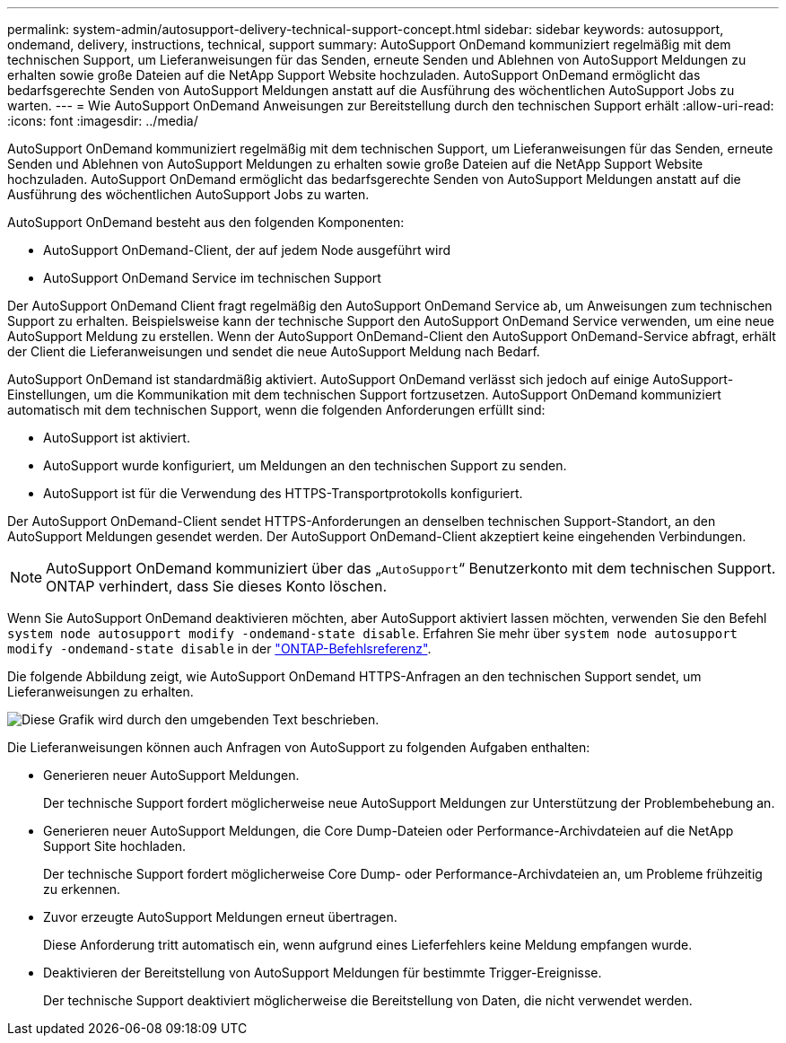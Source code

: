 ---
permalink: system-admin/autosupport-delivery-technical-support-concept.html 
sidebar: sidebar 
keywords: autosupport, ondemand, delivery, instructions, technical, support 
summary: AutoSupport OnDemand kommuniziert regelmäßig mit dem technischen Support, um Lieferanweisungen für das Senden, erneute Senden und Ablehnen von AutoSupport Meldungen zu erhalten sowie große Dateien auf die NetApp Support Website hochzuladen. AutoSupport OnDemand ermöglicht das bedarfsgerechte Senden von AutoSupport Meldungen anstatt auf die Ausführung des wöchentlichen AutoSupport Jobs zu warten. 
---
= Wie AutoSupport OnDemand Anweisungen zur Bereitstellung durch den technischen Support erhält
:allow-uri-read: 
:icons: font
:imagesdir: ../media/


[role="lead"]
AutoSupport OnDemand kommuniziert regelmäßig mit dem technischen Support, um Lieferanweisungen für das Senden, erneute Senden und Ablehnen von AutoSupport Meldungen zu erhalten sowie große Dateien auf die NetApp Support Website hochzuladen. AutoSupport OnDemand ermöglicht das bedarfsgerechte Senden von AutoSupport Meldungen anstatt auf die Ausführung des wöchentlichen AutoSupport Jobs zu warten.

AutoSupport OnDemand besteht aus den folgenden Komponenten:

* AutoSupport OnDemand-Client, der auf jedem Node ausgeführt wird
* AutoSupport OnDemand Service im technischen Support


Der AutoSupport OnDemand Client fragt regelmäßig den AutoSupport OnDemand Service ab, um Anweisungen zum technischen Support zu erhalten. Beispielsweise kann der technische Support den AutoSupport OnDemand Service verwenden, um eine neue AutoSupport Meldung zu erstellen. Wenn der AutoSupport OnDemand-Client den AutoSupport OnDemand-Service abfragt, erhält der Client die Lieferanweisungen und sendet die neue AutoSupport Meldung nach Bedarf.

AutoSupport OnDemand ist standardmäßig aktiviert. AutoSupport OnDemand verlässt sich jedoch auf einige AutoSupport-Einstellungen, um die Kommunikation mit dem technischen Support fortzusetzen. AutoSupport OnDemand kommuniziert automatisch mit dem technischen Support, wenn die folgenden Anforderungen erfüllt sind:

* AutoSupport ist aktiviert.
* AutoSupport wurde konfiguriert, um Meldungen an den technischen Support zu senden.
* AutoSupport ist für die Verwendung des HTTPS-Transportprotokolls konfiguriert.


Der AutoSupport OnDemand-Client sendet HTTPS-Anforderungen an denselben technischen Support-Standort, an den AutoSupport Meldungen gesendet werden. Der AutoSupport OnDemand-Client akzeptiert keine eingehenden Verbindungen.

[NOTE]
====
AutoSupport OnDemand kommuniziert über das „`AutoSupport`“ Benutzerkonto mit dem technischen Support. ONTAP verhindert, dass Sie dieses Konto löschen.

====
Wenn Sie AutoSupport OnDemand deaktivieren möchten, aber AutoSupport aktiviert lassen möchten, verwenden Sie den Befehl `system node autosupport modify -ondemand-state disable`. Erfahren Sie mehr über `system node autosupport modify -ondemand-state disable` in der link:https://docs.netapp.com/us-en/ontap-cli/system-node-autosupport-modify.html#parameters["ONTAP-Befehlsreferenz"^].

Die folgende Abbildung zeigt, wie AutoSupport OnDemand HTTPS-Anfragen an den technischen Support sendet, um Lieferanweisungen zu erhalten.

image:autosupport-ondemand.gif["Diese Grafik wird durch den umgebenden Text beschrieben."]

Die Lieferanweisungen können auch Anfragen von AutoSupport zu folgenden Aufgaben enthalten:

* Generieren neuer AutoSupport Meldungen.
+
Der technische Support fordert möglicherweise neue AutoSupport Meldungen zur Unterstützung der Problembehebung an.

* Generieren neuer AutoSupport Meldungen, die Core Dump-Dateien oder Performance-Archivdateien auf die NetApp Support Site hochladen.
+
Der technische Support fordert möglicherweise Core Dump- oder Performance-Archivdateien an, um Probleme frühzeitig zu erkennen.

* Zuvor erzeugte AutoSupport Meldungen erneut übertragen.
+
Diese Anforderung tritt automatisch ein, wenn aufgrund eines Lieferfehlers keine Meldung empfangen wurde.

* Deaktivieren der Bereitstellung von AutoSupport Meldungen für bestimmte Trigger-Ereignisse.
+
Der technische Support deaktiviert möglicherweise die Bereitstellung von Daten, die nicht verwendet werden.


